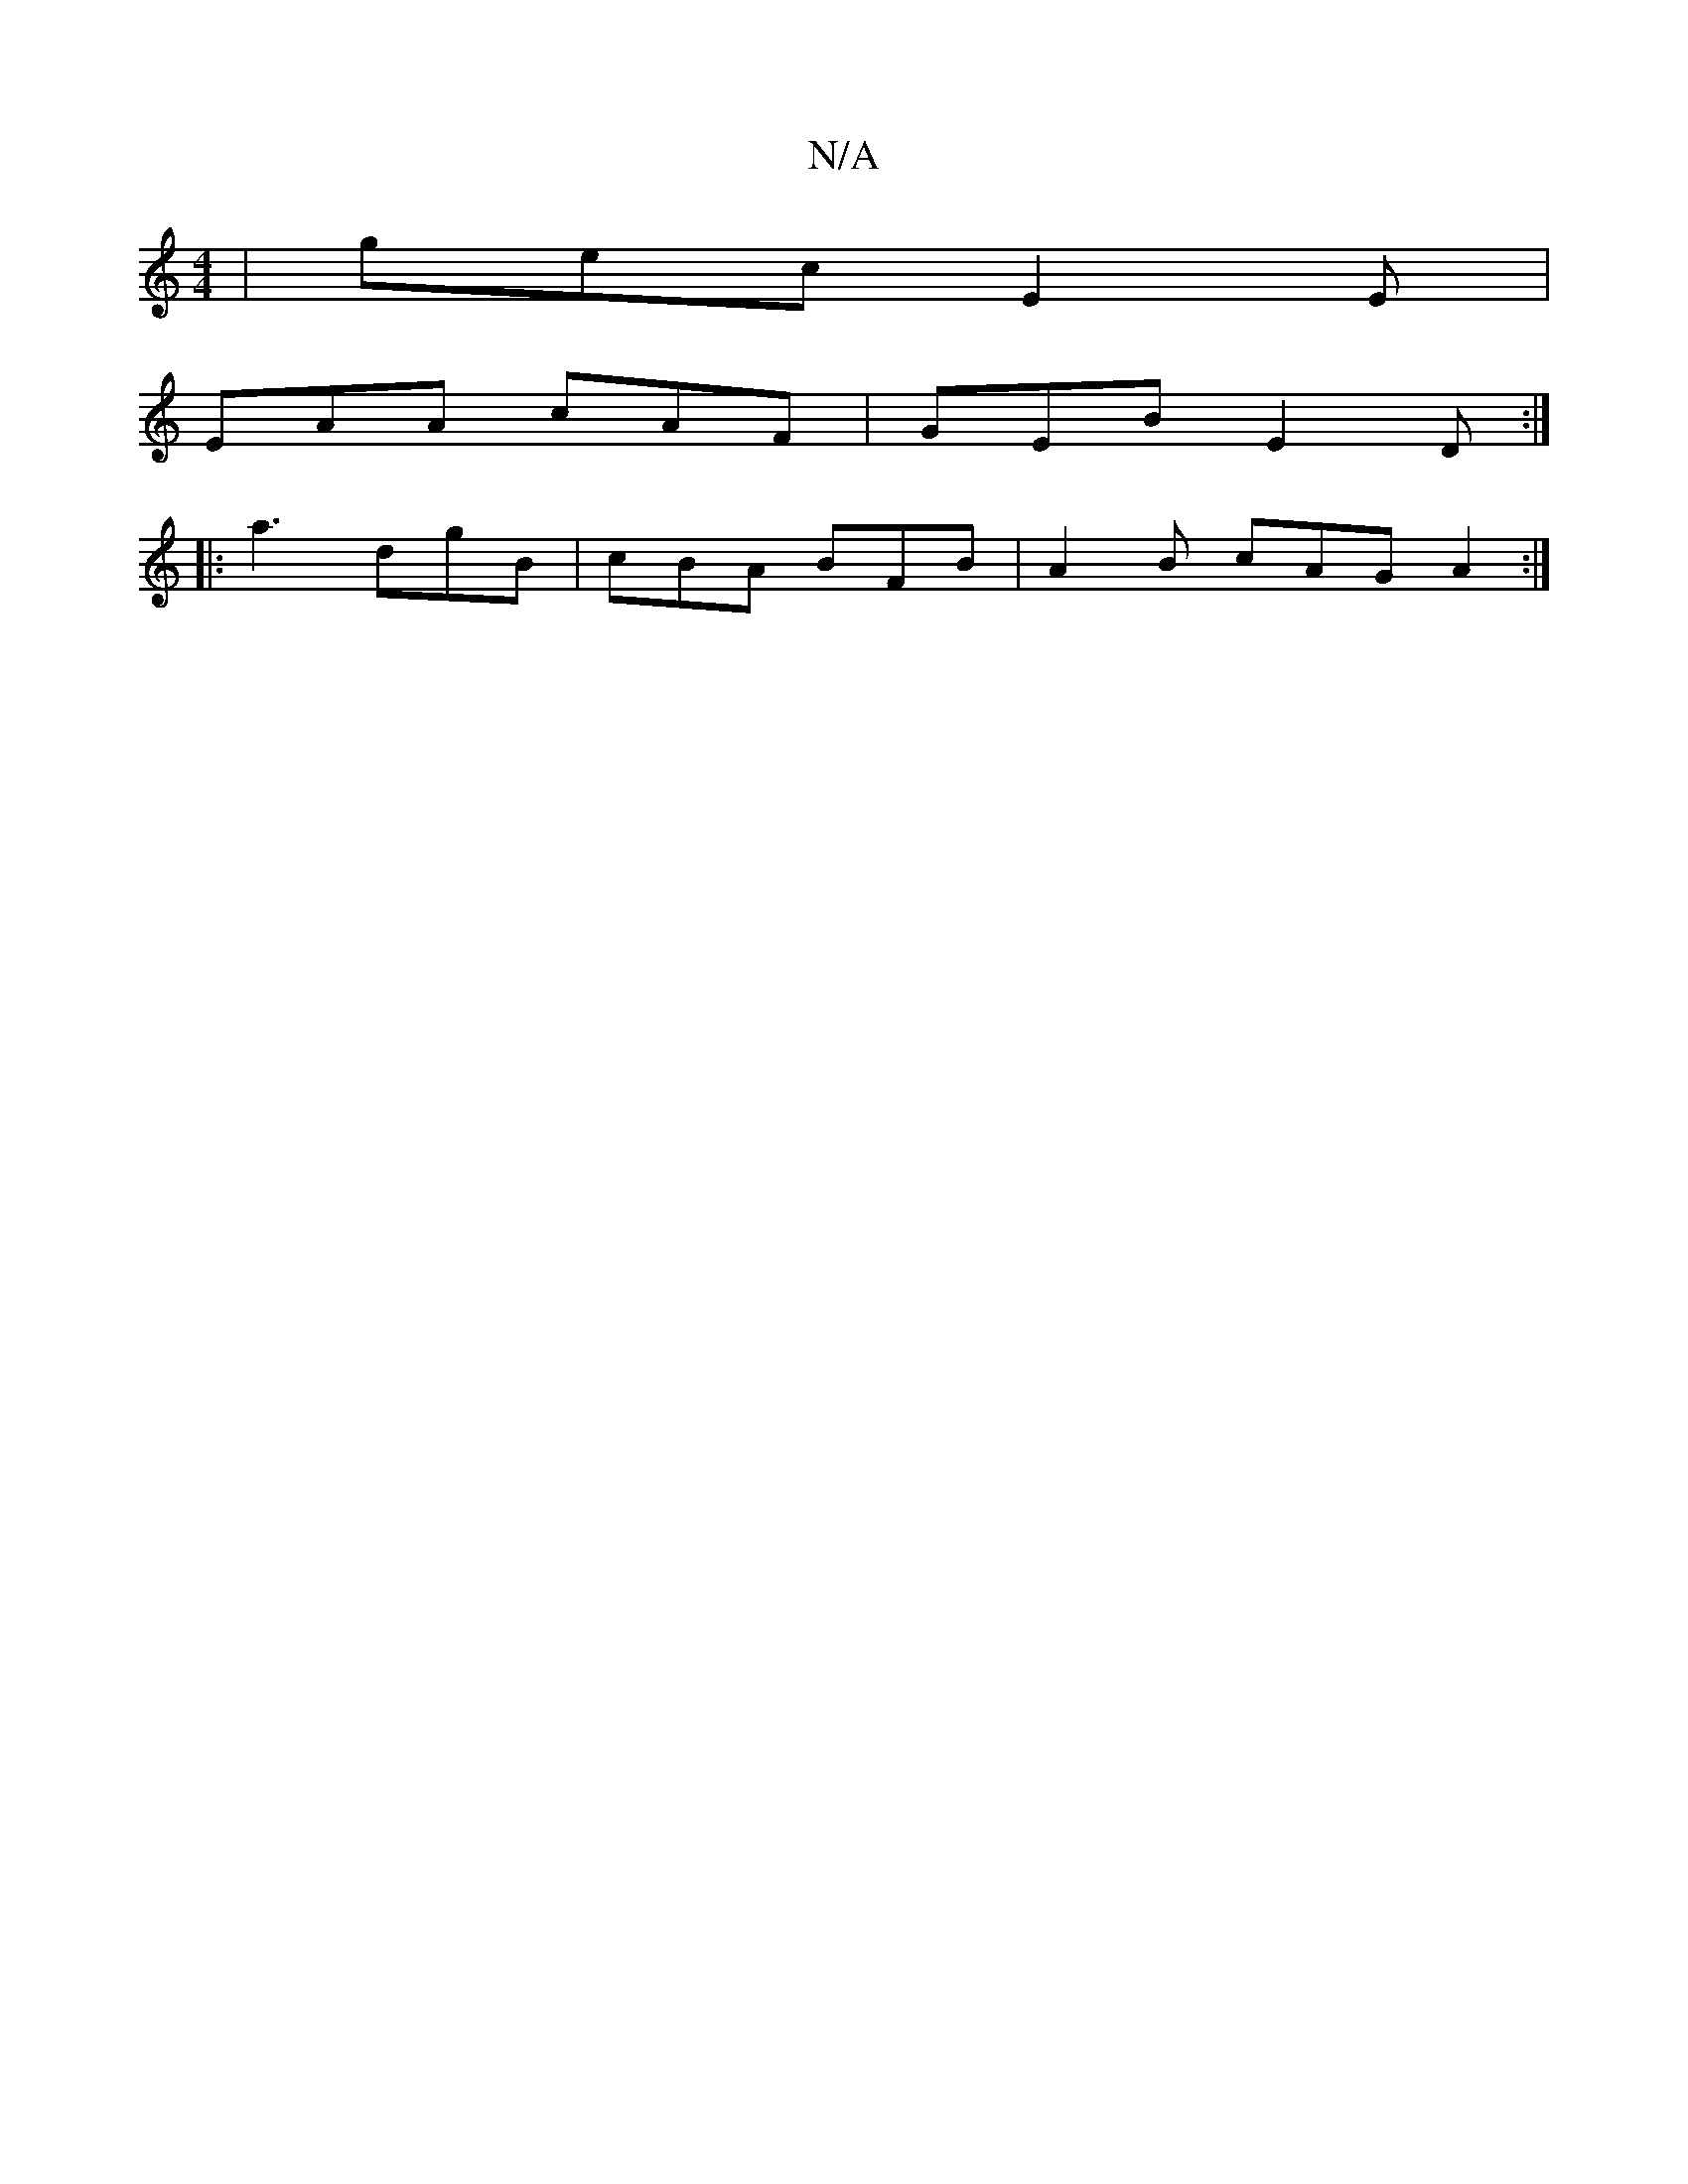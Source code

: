X:1
T:N/A
M:4/4
R:N/A
K:Cmajor
|gec E2E|
EAA cAF|GEB E2D:|
|:a3 dgB|cBA BFB|A2B cAG A2:|

|:GB||

Adce df>e||f3 edc BAGE|1
|D~D2 FE B3|fef efd|
ef/g/a gef|edc def|agf def|G3 e2>f|g2B def|
gfg afe|dBG AGA|: FAA AFG AcG | E3 DDD ||

